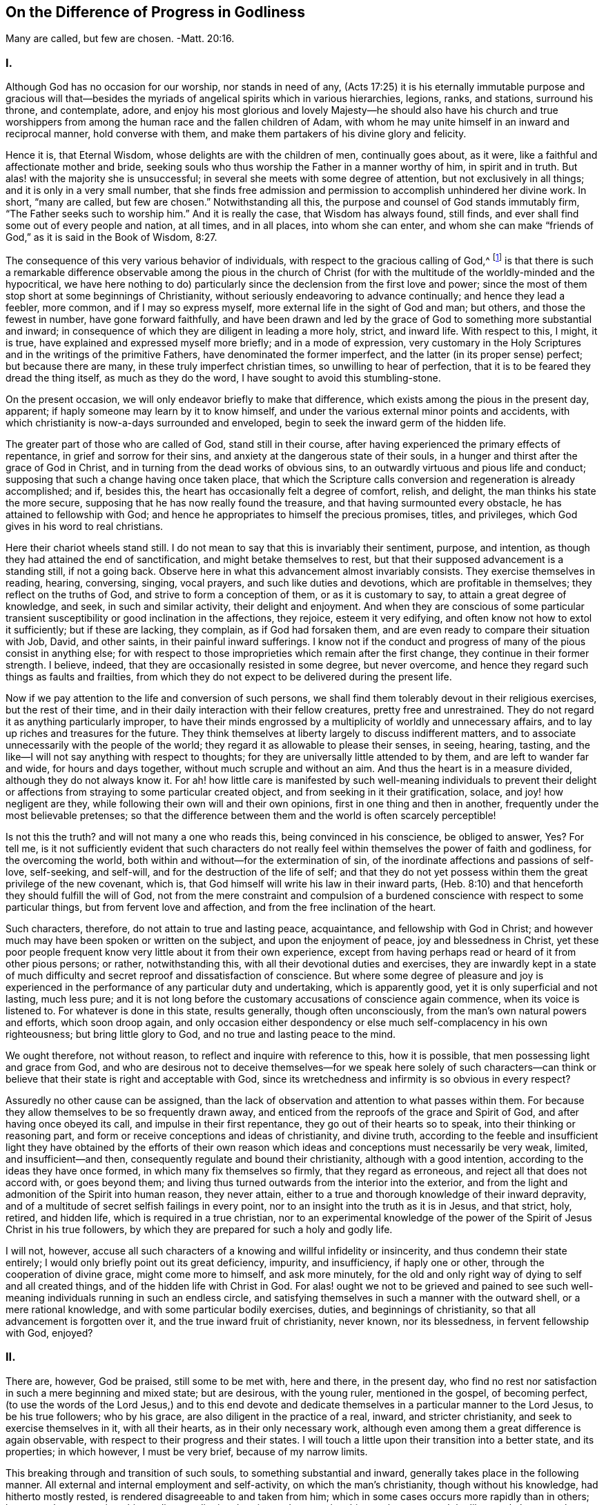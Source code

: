 == On the Difference of Progress in Godliness

Many are called, but few are chosen.
-Matt. 20:16.

=== I.

Although God has no occasion for our worship, nor stands in need of any,
(Acts 17:25) it is his eternally immutable purpose and gracious will
that--besides the myriads of angelical spirits which in various hierarchies,
legions, ranks, and stations, surround his throne, and contemplate, adore,
and enjoy his most glorious and lovely Majesty--he should also have his church
and true worshippers from among the human race and the fallen children of Adam,
with whom he may unite himself in an inward and reciprocal manner,
hold converse with them, and make them partakers of his divine glory and felicity.

Hence it is, that Eternal Wisdom, whose delights are with the children of men,
continually goes about, as it were, like a faithful and affectionate mother and bride,
seeking souls who thus worship the Father in a manner worthy of him,
in spirit and in truth.
But alas! with the majority she is unsuccessful;
in several she meets with some degree of attention, but not exclusively in all things;
and it is only in a very small number,
that she finds free admission and permission to accomplish unhindered her divine work.
In short, "`many are called, but few are chosen.`"
Notwithstanding all this, the purpose and counsel of God stands immutably firm,
"`The Father seeks such to worship him.`"
And it is really the case, that Wisdom has always found, still finds,
and ever shall find some out of every people and nation, at all times, and in all places,
into whom she can enter,
and whom she can make "`friends of God,`" as it is said in the Book of Wisdom, 8:27.

The consequence of this very various behavior of individuals,
with respect to the gracious calling of God,^
footnote:[By this it is not meant to deny,
that God may have his sacred purposes in bringing particular
souls to particular states of Sanctification and union;
but if all would recognize within them the purpose and calling of God,
and faithfully respond to it, all men would be saints.]
is that there is such a remarkable difference observable among the pious in the
church of Christ (for with the multitude of the worldly-minded and the hypocritical,
we have here nothing to do) particularly since the
declension from the first love and power;
since the most of them stop short at some beginnings of Christianity,
without seriously endeavoring to advance continually; and hence they lead a feebler,
more common, and if I may so express myself,
more external life in the sight of God and man; but others,
and those the fewest in number, have gone forward faithfully,
and have been drawn and led by the grace of God to something more substantial and inward;
in consequence of which they are diligent in leading a more holy, strict,
and inward life.
With respect to this, I might, it is true,
have explained and expressed myself more briefly; and in a mode of expression,
very customary in the Holy Scriptures and in the writings of the primitive Fathers,
have denominated the former imperfect, and the latter (in its proper sense) perfect;
but because there are many, in these truly imperfect christian times,
so unwilling to hear of perfection, that it is to be feared they dread the thing itself,
as much as they do the word, I have sought to avoid this stumbling-stone.

On the present occasion, we will only endeavor briefly to make that difference,
which exists among the pious in the present day, apparent;
if haply someone may learn by it to know himself,
and under the various external minor points and accidents,
with which christianity is now-a-days surrounded and enveloped,
begin to seek the inward germ of the hidden life.

The greater part of those who are called of God, stand still in their course,
after having experienced the primary effects of repentance,
in grief and sorrow for their sins, and anxiety at the dangerous state of their souls,
in a hunger and thirst after the grace of God in Christ,
and in turning from the dead works of obvious sins,
to an outwardly virtuous and pious life and conduct;
supposing that such a change having once taken place,
that which the Scripture calls conversion and regeneration is already accomplished;
and if, besides this, the heart has occasionally felt a degree of comfort, relish,
and delight, the man thinks his state the more secure,
supposing that he has now really found the treasure,
and that having surmounted every obstacle, he has attained to fellowship with God;
and hence he appropriates to himself the precious promises, titles, and privileges,
which God gives in his word to real christians.

Here their chariot wheels stand still.
I do not mean to say that this is invariably their sentiment, purpose, and intention,
as though they had attained the end of sanctification,
and might betake themselves to rest,
but that their supposed advancement is a standing still, if not a going back.
Observe here in what this advancement almost invariably consists.
They exercise themselves in reading, hearing, conversing, singing, vocal prayers,
and such like duties and devotions, which are profitable in themselves;
they reflect on the truths of God, and strive to form a conception of them,
or as it is customary to say, to attain a great degree of knowledge, and seek,
in such and similar activity, their delight and enjoyment.
And when they are conscious of some particular transient
susceptibility or good inclination in the affections,
they rejoice, esteem it very edifying, and often know not how to extol it sufficiently;
but if these are lacking, they complain, as if God had forsaken them,
and are even ready to compare their situation with Job, David, and other saints,
in their painful inward sufferings.
I know not if the conduct and progress of many of the pious consist in anything else;
for with respect to those improprieties which remain after the first change,
they continue in their former strength.
I believe, indeed, that they are occasionally resisted in some degree,
but never overcome, and hence they regard such things as faults and frailties,
from which they do not expect to be delivered during the present life.

Now if we pay attention to the life and conversion of such persons,
we shall find them tolerably devout in their religious exercises,
but the rest of their time, and in their daily interaction with their fellow creatures,
pretty free and unrestrained.
They do not regard it as anything particularly improper,
to have their minds engrossed by a multiplicity of worldly and unnecessary affairs,
and to lay up riches and treasures for the future.
They think themselves at liberty largely to discuss indifferent matters,
and to associate unnecessarily with the people of the world;
they regard it as allowable to please their senses, in seeing, hearing, tasting,
and the like--I will not say anything with respect to thoughts;
for they are universally little attended to by them, and are left to wander far and wide,
for hours and days together, without much scruple and without an aim.
And thus the heart is in a measure divided, although they do not always know it.
For ah! how little care is manifested by such well-meaning individuals to prevent
their delight or affections from straying to some particular created object,
and from seeking in it their gratification, solace, and joy! how negligent are they,
while following their own will and their own opinions,
first in one thing and then in another, frequently under the most believable pretenses;
so that the difference between them and the world is often scarcely perceptible!

Is not this the truth?
and will not many a one who reads this, being convinced in his conscience,
be obliged to answer, Yes?
For tell me,
is it not sufficiently evident that such characters do not
really feel within themselves the power of faith and godliness,
for the overcoming the world, both within and without--for the extermination of sin,
of the inordinate affections and passions of self-love, self-seeking, and self-will,
and for the destruction of the life of self;
and that they do not yet possess within them the great privilege of the new covenant,
which is, that God himself will write his law in their inward parts,
(Heb. 8:10) and that henceforth they should fulfill the will of God,
not from the mere constraint and compulsion of a burdened
conscience with respect to some particular things,
but from fervent love and affection, and from the free inclination of the heart.

Such characters, therefore, do not attain to true and lasting peace, acquaintance,
and fellowship with God in Christ;
and however much may have been spoken or written on the subject,
and upon the enjoyment of peace, joy and blessedness in Christ,
yet these poor people frequent know very little about it from their own experience,
except from having perhaps read or heard of it from other pious persons; or rather,
notwithstanding this, with all their devotional duties and exercises,
they are inwardly kept in a state of much difficulty
and secret reproof and dissatisfaction of conscience.
But where some degree of pleasure and joy is experienced
in the performance of any particular duty and undertaking,
which is apparently good, yet it is only superficial and not lasting, much less pure;
and it is not long before the customary accusations of conscience again commence,
when its voice is listened to.
For whatever is done in this state, results generally, though often unconsciously,
from the man`'s own natural powers and efforts, which soon droop again,
and only occasion either despondency or else much self-complacency in his own righteousness;
but bring little glory to God, and no true and lasting peace to the mind.

We ought therefore, not without reason, to reflect and inquire with reference to this,
how it is possible, that men possessing light and grace from God,
and who are desirous not to deceive themselves--for we speak here solely of such characters--can
think or believe that their state is right and acceptable with God,
since its wretchedness and infirmity is so obvious in every respect?

Assuredly no other cause can be assigned,
than the lack of observation and attention to what passes within them.
For because they allow themselves to be so frequently drawn away,
and enticed from the reproofs of the grace and Spirit of God,
and after having once obeyed its call, and impulse in their first repentance,
they go out of their hearts so to speak, into their thinking or reasoning part,
and form or receive conceptions and ideas of christianity, and divine truth,
according to the feeble and insufficient light they have obtained by the efforts
of their own reason which ideas and conceptions must necessarily be very weak,
limited, and insufficient--and then, consequently regulate and bound their christianity,
although with a good intention, according to the ideas they have once formed,
in which many fix themselves so firmly, that they regard as erroneous,
and reject all that does not accord with, or goes beyond them;
and living thus turned outwards from the interior into the exterior,
and from the light and admonition of the Spirit into human reason, they never attain,
either to a true and thorough knowledge of their inward depravity,
and of a multitude of secret selfish failings in every point,
nor to an insight into the truth as it is in Jesus, and that strict, holy, retired,
and hidden life, which is required in a true christian,
nor to an experimental knowledge of the power of
the Spirit of Jesus Christ in his true followers,
by which they are prepared for such a holy and godly life.

I will not, however,
accuse all such characters of a knowing and willful infidelity or insincerity,
and thus condemn their state entirely;
I would only briefly point out its great deficiency, impurity, and insufficiency,
if haply one or other, through the cooperation of divine grace,
might come more to himself, and ask more minutely,
for the old and only right way of dying to self and all created things,
and of the hidden life with Christ in God.
For alas! ought we not to be grieved and pained to see such
well-meaning individuals running in such an endless circle,
and satisfying themselves in such a manner with the outward shell,
or a mere rational knowledge, and with some particular bodily exercises, duties,
and beginnings of christianity, so that all advancement is forgotten over it,
and the true inward fruit of christianity, never known, nor its blessedness,
in fervent fellowship with God, enjoyed?

=== II.

There are, however, God be praised, still some to be met with, here and there,
in the present day,
who find no rest nor satisfaction in such a mere beginning and mixed state;
but are desirous, with the young ruler, mentioned in the gospel, of becoming perfect,
(to use the words of the Lord Jesus,) and to this end devote and
dedicate themselves in a particular manner to the Lord Jesus,
to be his true followers; who by his grace, are also diligent in the practice of a real,
inward, and stricter christianity, and seek to exercise themselves in it,
with all their hearts, as in their only necessary work,
although even among them a great difference is again observable,
with respect to their progress and their states.
I will touch a little upon their transition into a better state, and its properties;
in which however, I must be very brief, because of my narrow limits.

This breaking through and transition of such souls, to something substantial and inward,
generally takes place in the following manner.
All external and internal employment and self-activity, on which the man`'s christianity,
though without his knowledge, had hitherto mostly rested,
is rendered disagreeable to and taken from him;
which in some cases occurs more rapidly than in others;
he can no longer continue his reading, meditation, hearing and conversing,
his vocal prayers, and the like; partly because the understanding,
which had been previously so active, becomes gradually incapable, slothful,
and disinclined to operate, reflect, and deliberate, as formerly;
and partly because the memory can no longer furnish the conceptions, ideas, and subjects,
with which it was filled, nor receive and retain others.
And all that such a one undertakes,
or is able to undertake of inward or outward employment and exercises of his own,
is performed with much difficulty,
and has no longer such an effect upon the heart and will as it had before;
but instead of the previous pleasure, relish, and sweetness, all becomes barren,
ineffectual, and even disagreeable, and vexatious.
He perceives within him, on the contrary, either immediately or in the course of time,
a more than ordinary inclination, not only to outward tranquillity and solitude,
but also more especially, to inward calmness or passiveness, with a simple,
fervent disinclination to and forgetfulness of everything created, and a secret, soft,
and tender inclination to God,
and a childlike attention of faith to his presence in him,
which latter must be very carefully cherished.
Now when the individual resigns himself to this guidance,
which is so strange to the activity of reason, and yet so blissful;
and to this inward and divine attraction, and is obedient to it,
he will find his salvation in this rest and tranquillity; (Isaiah 30:15) since by this,
he is weaned from all his former aberrations and the workings of human reason,
that he may pay attention in his interior and in humble stillness,
to the secret admonitions and instructions of eternal Truth in his center;
and instead of being occupied with a multiplicity of minor things,
he is now directed to the hidden life with Christ in God,
which cannot be attained otherwise than by a continual
dying with Christ to self and every other creature.

And with this, therefore, all sophistical, presumptuous,
and external plausibility in religion, by which the man was able to maintain his credit,
either with the world or in his own eyes, gradually falls away of itself,
and the soul begins to exhibit a more childlike disposition, and to follow the simple,
despised, and hidden suffering life of Jesus Christ,
in which very different lessons will be given than before.
He must now learn to love the sufferings, poverty, and reproach of Christ;
and on the contrary, to avoid and flee, as from things of a very suspicious nature,
the ease and gratification of flesh and sense, the riches and treasures of the earth,
together with all worldly honor or dignity.
Such individuals are then reproved, not only for evil works,
but also for an intention not entirely pure, even in good actions.
The heart must then be thoroughly and entirely divested of all creature attachment,
and of all, even the most secret, pleasure, joy and delight,
and be gradually turned away from everything that is not God;
so that a single unnecessary or inconsiderate word, even in good and spiritual things,
or a short but voluntary and unnecessary wandering of mind, care,
or sorrow is not overlooked.
The soul is then no longer at liberty to see and hear, go and stay,
act and do what and how it pleases her; she now perceives,
that she has one over her and in her, to whom she must attend,
and to whom her will must be made subject by entire resignation.
A subtle obstinacy, inordinate emotions of the mind, self-complacency,
a presuming upon the good that she speaks, performs, or enjoys,
may grieve this tender guest.
And therefore, whenever she thus finds herself in self-seeking, she departs from herself,
in real self-denial and mortification, for the sake of the love of God.
In short, the language of such souls is, "`I die daily,`" (1 Cor. 15:31) hourly,
and every instant;
so that by the various afflictions and sufferings
which befall them from within and without,
according to the all-wise guidance of God, the life of self is totally destroyed.

This sounds hard and severe, nay, it even seems to be impossible; but now observe,
how it becomes easy and pleasing to such souls.
They live, at the same time, in secret with Christ in God, and in his presence;
and God lives and dwells in them, and inwardly fits and enables them for everything.
That which leaves them of corrupt nature,
and what they lose in the exterior and in the creature,
they find again in God a hundred fold.
(Matt. 19:29) The more they are estranged from
and dead to the creature by continual self-denial,
the nearer they necessarily approach unto God and his life,
and are known of him and admitted to a hidden walk and converse with him.
Previously, the creature lived in them, and they in the creature.
God was, as it were, dead to them, and as though he were not.
Now, on the contrary, God lives in them, and they live in God; while all besides,
and they themselves also with respect to their own life, and as in reference to them,
are as though they were not.
Like as they formerly sought and possessed life in the creature and in themselves,
but now die and are dead to this wretched life, they find in the center of their souls,
true life and being, peace, joy, comfort, and delight,
to which they must ardently cleave, by abstracting their affections from everything else,
turning inwards into God, and living in their hidden center.

And thus the words of the apostle are verified in them by vital experience,
that "`God is not far from any one of us; for in him we live, and move,
and have our being;`" (Acts 17:27-28) not only according to his
universal but also according to his particular and indwelling presence.
And thus they inwardly live in God and before him, as a fish in the water,
or a bird in the air; not in mere idea and imagination,
but their spirits really and essentially imbibe,
by unceasing prayer or the hunger of faith, and by drawing near unto God,
as the breathing of the Spirit, divine life and strength from him;
so that by this permanent interaction of faith and love,
the life of God is imparted to them, and they become partakers of his divine nature.
(2 Peter 1:4) Thus they live with a meek and quiet spirit, in a simple, resigned,
innocent, and childlike state in the presence of God,
though not always in sight and enjoyment, yet in faith and reality;
so that even as they die to all things, with Christ, they also live in a hidden manner,
with Christ in God.

Yes, truly hidden! so that prudent reason overlooks this life;
the senses are ignorant of it, the carnal eye perceives nothing of it; poverty, contempt,
and suffering are three coverings, which externally conceal it from the world,
which does not imagine or believe that a king`'s daughter,
(Ps. 45:13) arrayed with unspeakable inward glory, is concealed beneath them.
She therefore looks upon such characters as a poor, miserable, despised,
and afflicted race, as a sect, which is everywhere spoken against, as mean, blind,
and foolish people,
that only occasion themselves such a wretched life and so much suffering and tribulation.
And although the glory that is concealed within,
breaks forth in a variety of divine virtues, like so many rays of light,
so that their life of self-denial, and their renunciation of the world, its riches,
honors, and its pleasures, their resigned, lowly, childlike, innocent, ingenuous,
and artless deportment is apparent to everyone;
yet this is a form and comeliness which does not suit the world and blinded reason,
but which, on the contrary, it often ridicules.
Nay, what is still more, they appear, even to other pious people,
who judge more according to the outward sense and reason,
and govern their religious life more by it than by the Spirit,
often black as the tents of Kedar, (Song. 1:5-6) as the curtains of Solomon;
being ignorant, that underneath this outward garb,
they have inwardly hidden their beauty and loveliness so that their
mother`'s children are often angry with such souls,
who without making any great outward show and appearance, only strive,
in quiet abstraction, to keep the vineyard of their own hearts;
and thus they continue "`the hidden ones`" of the land--(Ps. 35:20;
82:3) their best part is not seen, their divine wisdom is hidden;
(1 Cor. 2:7) their communication with Christ is hidden, their intimate walk with God,
and their life in God is hidden; (Col. 3:3) the enjoyment of so much delight, peace,
joy, and blessedness which flows from it, is hidden.
In short their life is a life in the spirit, (Rom. 8:1,4,9) and all their glory,
rank, and excellence (Ps. 45:13) is inwardly hidden in God.

That such divinely sanctified souls,
who seek to follow the Lamb most closely wherever he leads them,
by the most thorough denial of themselves and of everything besides,
by the most fervent and continual adherence to God,
and by such an abstracted walk before the Lord,
and let their sanctification be perfected here (2 Cor. 7:1) that such souls, I say,
have assuredly and infallibly to expect extremely
great and precious privileges and glory,
in time and eternity, is incontrovertible from many testimonies of Scripture,
of which for the sake of brevity, I will only adduce a few,
requesting the devout reader to refer to them, and to meditate further upon them,
in the presence of God.
Num. 12:6-8; Duet. 10:8-9. Ps. 45:14-15, 64:4; Song. 6:9-10; Jer. 35;
Lam. 4:7; Mal. 3:3; Matt. 19:27-28; Luke 2:37; John 14; 15:15;
1 Cor. 2:15-6:41; Rev. 14:1-5; etc.

Let no one think it is a small thing when he is conscious in his heart of a secret inclination,
drawing, and affection for a peculiarly retired, serious, strict,
and inward life before God, but accept it as a particular grace and holy vocation of God,
and esteem it as a great privilege, and as something very blessed,
which God will condescend to grant him in time and eternity.
I repeat for this purpose, once more, the marks of such a calling,
which among others that might be mentioned, are principally these:
when a person finds no rest or satisfaction in the
mixed life of the generality of the pious,
but is reproved and has a disrelish for even the most latent sins, imperfections,
secret attachment to created things, and all selfishness, self-love, self-will,
and self-complacency; when on the contrary,
he is inwardly conscious of something attractive and alluring,
so that he would gladly be united with God, in the closest and most intimate manner,
and live before him,
in a state of abstraction from the world when the soul is divested and deprived
of her former external activity with regard to reason and the senses,
and no longer feels within her any inclination, nourishment,
or excitement in her usual exercises and employments, or in consideration and meditation,
but in opposition to this perceives within her a drawing and inclination to inward simplicity,
resignation, and composure, and to a universal and tender devotion and attention to God,
who is present with her, without any particular exercise of her thinking powers, etc.

The first christians, in the times of the apostles and their immediate successors,
were evidently such a chosen generation and royal priesthood, such a peculiar people,
(1 Peter 2:9) and applied themselves in earnest to a simple, abstracted,
and godly life; as might be sufficiently demonstrated from the writings of the apostles,
and the testimonies of the primitive fathers.
But my limits do not allow me to enlarge upon this point,
and therefore I refer the reader to Arnold`'s Delineation of the Primitive Christians,
and especially to his True Representation of the Inward Christianity of the Ancients,
where numerous proofs of it may be met with.

But by degrees, the first love and zeal of many, and in time, of the greater part,
began to cool;
so that they everywhere contented themselves either with the mere outward profession,
or else with a small beginning of grace;
and where they were not kept in a state of watchfulness by persecution, fire, and sword,
they frequently allowed themselves to be seduced into the external element of this world,
and into a multiplicity of secular cares and undertakings;
so that little difference could be perceived between them and the heathen
among whom they dwelt--which lukewarmness and declension obtained,
as it were, possession and firm footing in the church,
during the time so delightful to sense and reason,
of the celebrated emperor Constantine the great;
and the life of the greater part of the christians was no
longer the ancient hidden life of Christ in God,
but an outwardly splendid and pompous life--no more an inwardly real christianity,
but an outwardly seeming christianity.

Still there have been, in all ages, a few select and precious souls,
who while finding no rest for their souls and consciences
in the lukewarm and corrupted life of the generality,
dedicated and consecrated themselves in a particular manner to the service of God,
and made, above others, their whole work and profession, as was only reasonable,
consist in exercising themselves with all diligence, in this abstracted, godly,
and hidden life,
while slighting everything that might in any manner
impede or render them slothful in their serious course.
Among the rest, there were also many devout young persons of both sexes,
whose only care was, how they might please the Lord, and be holy,
both in body and spirit, that thus they might cleave unto the Lord with greater liberty;^
footnote:[Of such Justin Martyr boasted before the Emperor, about the year 130,
in the following terms:-- "`There are many among us, of both sexes,
who live a life of singleness and chastity till their old age,
after having followed from their infancy the doctrine of Christ.
(Matt. 19:11) I for my part assert,
that I can produce instances of this from among people of all classes.`"
Apol. 2.
{footnote-paragraph-split}
Another shortly after him, wrote openly as follows:
"`There are many among us, both men and women, who grow old in a single life;
because they hope in such a state to be nearer to God.`"
Athenag. Apol. page 36.
And Augustine says, "`It is now scarcely a matter of surprise,
that so many young men and women despise marriage and live in chastity.`"
// lint-disable scan-errors
De ver. Relig. Cap. 3. See also Arnold`'s Delineation, sec, 5. cap. 5.]
there were likewise those who are generally called
"`Ascetics,`" or such as exercise themselves in godliness,
who being desirous, according to the admonition of the Lord Jesus,
(Matt. 19:31) of being perfect,
refrained from all unnecessary association with mankind, and from superfluous concerns;
and frequently, at the divine call,
sold all that they had and distributed it among the poor,
and afterwards lived a peaceable life, in a small habitation or apartment,
working a little with their hands,
and employing all the rest of their time in dying unto all things,
by means of thorough self-denial, and in leading a hidden life in God,
by constant prayer and communication with him.

And when the lukewarmness and declension to that
which is external became so general and so great,
many thousands, in order not to be carried away with it,
nor allow any diminution in the strictness of their walk,
by the slothful and worldly life of other christians,
fled from the common interactions with men, and retired into remote and desert places,
according to the divine will, and exercised themselves, day and night,
with all diligence, in such a holy inward and hidden life before God,
and in his presence.

It is not my object and intention to bring forward
and recommend the outward mode of life,
the bodily exercises,
or any other peculiarities of these or the holy individuals before-mentioned,
since they had themselves no general rule, nor any particular method,
and in course of time, while the darkness continually increased,
fell also by degrees into outward observances and human folly;
my intention is merely to show that by these devoted souls and solitaries,
such as they continued to be till the fifth century, primitive, inward,
and powerful religion, was principally maintained and propagated.^
footnote:[As may be seen in the lives of the primitive fathers, Anthony, Hilarion,
and others, and particularly in the writings of Macarius, Ephraim, Syrus, Nilus,
and also of Cassian, Climacus, etc.]
And even in the succeeding wretched times,
God has always had his "`hidden ones,`" (1 Kings 19:18;
Ps. 83:3) as may be seen by reference to the Catal.
Testim.
Veritatis, and in other books, such as Arnold`'s Theol.
Myst.
Cap. 16-17.

Among those elect and God devoted souls are also particularly to be reckoned
those who are generally called "`Mystics`" (that is secret or hidden) whose writings,
next to the Holy Scriptures,
contain a true definition of real inward christianity and genuine divinity.^
footnote:[In a work of the author`'s, entitled The Lives of the Saints,
in three volumes quarto,
he has collected a variety of facts and information on this subject,
to which the reader is referred.]
It is true,
that most of them lived and were known with their writings in the Romish Church;
yet in bearing testimony to the truth, I must say,
that the sincere among them were more evangelical and reformed than most protestants;
I mean to say, they were real inward christians,
who did not continue clinging to externals,
but served and worshipped God in spirit and in truth,
by withdrawing their affections and confidence from all created things, from themselves,
and from all their own works, through true faith and union with God in Christ.
And although I do not approve or defend all the minor points
and external incidents that occur in such writings,
yet it is certain, that more divine unction, light, counsel, comfort, and peace,
for a soul that is seeking after God,
is to be found in a single page of the true mystic writings,
than is often contained in many folio volumes of weak and watery school divinity,
as enlightened divines among the protestants themselves concur in testifying.^
footnote:[Vide Godfried Arnoldi Histor. Theol. Myst.
// lint-disable invalid-characters
Cap. 8. 38. Sophiæ prefat. No. 7.]
But why is it that such valuable works are generally so little esteemed and used?
Is it not because an inquisitive curiosity does not find food in them,
and that the nature of the old man and the life of self is too severely attacked,
and that they do not require to be reasoned and speculated upon like other books,
which are accommodated to the taste of the old Adam,
but insist upon mortification and self-denial?
However, as many pious divines among the protestants themselves,
have rescued and defended the divine truths, which are to be found in these writings,
I again turn myself to those select souls,
who feel themselves called to this inward and stricter hidden life.^
footnote:[See among the Reformed writers, Voetium de Exer.
Piet. et in Ascetes. Lodenstein Beschauu. Zions.
// lint-disable invalid-characters
page 39 et seq+++.+++, Franc Rous Interiora Regni Dei, J. de la Roque dernières heures,
// lint-disable invalid-characters
page 63., Poiret de Eruditione ejusd. Æconomiam Divinam, etc.
And among the Lutherans, Lutherum, Joh. Arndt, Varenius, Hoburg.
// lint-disable invalid-characters
Jac. Speneri Præf. in Taulerum. Arnoldi Myst.
Theol+++.+++, Weismanni Introduct. in H. E. part 2. page 555 et seq+++.+++,
Aletophili Myst. Theol.]

=== III.

A Particular Address to those select souls,
who have resigned themselves to God and his inwardly hidden life.

To you, you elect and beloved souls,
you devout Nazarenes--to you my dearest brethren and sisters,
who have sincerely dedicated and consecrated yourselves to a more exact religion,
and to the hidden life with Christ in God;^
footnote:[The holy martyr Cyprian,
in addressing the females who had devoted themselves to God,
bestows upon them the following titles: "`Flowers among the plants of the church,
the beauty and ornament of spiritual grace,
the pleasant and noble scions and children of praise and honor,
(of Christ and his church,) a whole and unconsumed work, an image of God,
according to the likeness of the holiness of the Lord Jesus,
the most excellent of the flock of Christ.`"
// lint-disable invalid-characters
The learned Sandæus, in his Præfat. Theol. Myst.
borrows these appellations, and applies them,
not improperly to the Mystics.]--to you in particular, I have still to address, in love,
a word of admonition and incitement on the present occasion.
For although some of you even already possess the Spirit of unction,
(1 John 2:27) which leads you into all truth; yet the wisdom that is from above,
will also manifest itself in this instance, by gladly receiving instruction from another.
(James 3:17) But that I may not myself be found lacking,
I will seek to keep my own soul especially in view, while addressing yours.

We see from all that has been said, that we are not to govern,
form and limit ourselves according to the example of others,
although they may be pious people;
but that God most certainly demands of us something particular.
(Matt. 5:47) I mean stricter duties and a more holy life and conduct,
both inwardly and outwardly, than is alas! evinced by others.
Let us therefore forget what is behind, and keep the mark and the prize in our eye,
which our heavenly vocation holds out to us.
Let others live as they please,
and though many of the pious are not without their failings, what is that to you and me?
Let us only look, with a tranquil and introverted mind,
to him who is ever calling to us to follow him.
(John 21:22) Great and unspeakably glorious is our high vocation in reality;
but let us remember the words of our Savior, "`Many are called, but few are chosen.`"
(Matt. 20:16) It is not he that has more light
or a deeper insight into the ways of God,
who is better than others; but he who has more love,
and leads a more exact and holy life.
In this, my beloved, consists that peculiarity, which must be found in us above others.

If others serve God and mammon at the same time, and while professing to be pious,
are seeking and laying up treasures on earth,
by engaging in extensive secular concerns-- let us look unto him,
who calls unto all those that resolve in earnest to follow him, "`The foxes have holes,
and the birds of the air have nests, but the Son of Man has not where to lay his head.`"
(Luke 9:58) And remember, that if the former be Israelites, we ought to be Levites,
a royal priesthood, concerning whom God has said,
"`You shall possess nothing in the land, nor have any portion among them;
for I am your portion and your inheritance.
(Num. 18:20; Duet. 10:9;
Ezek. 44:28) We must show that we are dead to the world,
and look no longer at the things that are seen; but that our lives are hidden in God,
and our abstracted world and wealth-denying walk must be as a loud voice,
saying unto all men, "`God alone is sufficient!`" (Ps. 73:25)

If others take and allow themselves liberties by an immoderate
condescension and seeking to please men,
in the company they keep, in their conduct, fashions,
and such like vanities--we must be particular in this respect,
and not give way to the world a hair`'s breadth;
better be called self-willed than worldly-minded.
How easily may giving way become going astray,
and by too great complacency to this Delilah, the inward power be lost, as in a dream.
The jealousy of the Bridegroom of our souls does
not permit so much to be done to please his rival,
and he that will not believe must feel to his loss,
"`that the friendship of the world is enmity with God.`"
(James 4:4)

If others follow their sensual appetites,
and spend and misspend their valuable time in the variety, adorning,
and beauty of their dress, their houses, and their furniture;
and apply so much valuable attention to the ease and enjoyment of their
vile bodies--it is for us to show that we are not sensual nor animal,
but spiritual men, who therefore no longer live after the flesh and sense,
but after the spirit,
(Rom. 8:1,4,9) and do not seek to lie here upon roses and at ease,
when our Head and Forerunner was born in a wretched stable and manger,
and died upon the cross, wearing a crown of thorns.
Indeed I cannot believe it, nor do I know whether the world will believe it,
that the inward religion of those is great and exact,
who will have everything outwardly so elegant, so convenient,
and so precisely to their mind, even did they know all mysteries,
and spoke of the most exalted spirituality.
He that feels himself called to be an heir of heaven and bride of the King of kings,
ought therefore to be "`all glorious within,`" (Ps. 45:13) that his inward
part may become a suitable dwelling and residence of the Divine Majesty;
and hence he will find so much to cleanse, adorn, and beautify there,
that he will soon lose all relish for any external fancies.

If we see others turning outwards into the senses,
and by trifling and unnecessary hearing, seeing, speaking, and thinking,
open their hearts as it were to the creature--let our hearts be as an enclosed garden,
and a sealed fountain to all created objects,
and solely open to the Beloved of our souls.
We must wait day and night at the posts of his doors, as a spiritual priesthood;
and therefore we are under obligation,
because we believe the Lord to be present in the temple of our hearts,
(Zech. 2:13) from that reverence which we supremely owe to him, to keep our mouths,
minds, and thoughts in holy silence and abstraction.
When we speak, we ought to speak from God, before God, in Christ Jesus,
and real words of God.
(1 Peter 4:11) For can you suppose my dearly beloved,
that we who may here behold and address the Lord of glory within us,
are at liberty to slight him so much, as to leave him there, so to speak,
and turn ourselves outwards to visible things?
O how irreverent would such conduct be!
Our silent, considerate, abstracted, and retired life and deportment,
ought rather to give to everyone an impression of
the inwardly hidden holiness and fear of God.
// lint-disable invalid-characters
It was in reference to this, that Bernières commended his spiritual guide,
after the latter`'s decease, saying,
"`mere remembrance of him replaces my soul in the presence of God,
if it has wandered from him,
and gives me courage and boldness to strive earnestly after true virtue.`"
// lint-disable invalid-characters
(Lettres viè illum: litt. 35. page 283.)

If others fix their affections first on one created object, and then on another,
and seek and find in them enjoyment, comfort, joy, and delight--let our hearts,
our affections, and all our love be solely and eternally devoted,
in true virgin chastity, to the Bridegroom of our souls.
If we still possess too little love to love the infinitely lovely Good sufficiently,
how can we dare to deprive him of any part of it?
And besides, what is there in the wretched and needy creature,
that may not be found in supreme perfection, and infinite abundance in the Creator,
and be enjoyed a hundred fold, even in this life?
(Matt. 19:29) Therefore let our whole hearts say unto
every good that is not this one and supreme good,
"`I need you not.`"

On the whole, we must be dead to all created things,
and lead a hidden life with Christ in God; a life of holiness and godliness,
of humility and meekness, of simplicity and innocence, of love and mercy,
of chastity and moderation; in short, a life before God and in God.

But my beloved, besides all this, let us most carefully beware,
in all our walk and conduct before God and man, of all affectation, dissimulation,
outward holiness and formality, which vice has so often gotten possession of us,
that frequently without our knowledge,
it defiles our life and conduct--if not in a manifest, yet in a subtle manner,
by which the mind is stripped of all freedom, peace, and liberty of spirit.
Our conduct, walk, words, and gestures,
as well as the thoughts and disposition of the heart, must be judged and weighed,
not by men, who only see the outside, but by the purest light of God.
We must not seek to appear holy, but to be holy, and that in the eyes of God alone,
who searches the heart and the mind.
We must keep our inmost souls constantly naked and open to the rays of this eternal sun,
that we may walk in simplicity and purity, and in truth and righteousness.
(2 Cor. 1:12) God is a God of truth;
we must therefore walk in the truth and in simplicity of heart,
if we are desirous of having fellowship with so pure a being.

Be it likewise consequently far from us, when possessing an insight into,
and finding ourselves called to this more strict and particular christian course,
to imagine ourselves to be something particular,
and exalt ourselves above other pious persons,
or even claim to ourselves some spiritual privilege or title of honor,
and mentally slight, or even despise others.
By such conduct, we should show, that though we had a light,
yet we had not the reality nor experience of genuine and inward christianity;
because the most profound humility and thorough self-annihilation
are the essential properties,
characteristics, and aim of the truly inward life.
But if we really possess some degree of experience and progress in this divine life,
the divine unction will undoubtedly teach us that we have
to ascribe it not to our own diligence and fidelity;
but to the unmerited grace and power of God.
What have we then, that has not been given us?
If we have become holy and happy, it is by grace and not of ourselves,
it is the gift of God.
(Eph. 2:8) What have we then to boast of?
If there be anything good in us, it is not of us,
nor is it ours--it is and remains God`'s property,
who has it in his power to take his own back again.

And therefore we may not glory, even in any measure in our piety and virtues,
or regard them with self-complacency;
how much less are we at liberty to do so in reference to spiritual or divine gifts,
sweetness, joy, or illumination, even were it ecstasies and revelations!
We must indeed accept the gifts of God with thankfulness,
but presume so little upon them,
as to be able to restore them any moment to the giver without difficulty,
and seek our rest in him alone, and not in his gifts.
Ah, how many, in the possession of such like gifts and sensibilities,
imagine themselves very fervent, pious, and holy,
while they are perhaps still full of self-love, self-will, and self-conceit,
instead of that most necessary humiliation and self-abasement before God,
and beneath every creature!
It is written, "`Rejoice in the Lord,`" (Phil. 4:4) and "`count it all joy,
when you fall into manifold temptations.`"
(James 1:2) But of gifts it is said,
"`Rejoice not,`" (Luke 10:20). We must be perfected and united with God,
not so much by doing and enjoying, as by suffering and privation.
(Heb. 2:10) Let us remember and retain it well,
that the substance of christianity and true holiness does not consist in such like things;
but in dying to ourselves and every creature,
and in leading a hidden life with Christ in God, and before God.

I say "`with Christ,`" for ah, how soon everything vanishes that is not founded on Christ!
The sole, real,
and immutable basis of the inward life is the inward or
mystic union and fellowship with Christ Jesus by faith.
Here, neither good intentions and resolutions, nor our own willing and running,
(Rom. 9:16) nor any legal exertions of our own powers avail
to bring about the due foundation and establishment of our holiness.
We know what the Supreme Teacher of the inward life says, "`Abide in me,
and so shall you bring forth much fruit, for without me, you can do nothing.`"
(John 15: 5) O that we might only strongly believe and continually practice it!
What is required of us is to depart from ourselves
in the deepest conviction of our own inability,
and with fervent desires of faith,
to cleave in the center of our souls to this only source of all grace and holiness,
and "`Receive out of this fulness, grace upon grace.`"
(John 1:16) Let us, by withdrawing our affections from all created things,
continually retire into him, and wherever we go or stay,
habituate ourselves to abide in a childlike manner in him;
and thus shall the vital power of his Spirit, which pervades us from within,
thoroughly sanctify body, soul, and spirit.
(1 Thess. 5:2-33) We shall then see, whether Martha,
with her well-meant outward labors and efforts, or Mary,
with her sitting at the feet of her Savior, will attain the better part,
the one thing needful.
(Luke 10:42)

But now, my highly esteemed brethren and sisters,
if we find ourselves redeemed from the earth, and made kings and priests unto God,
and if we have freedom of access in the center of our souls into the most holy place,
before the presence of God--let us never forget to ascribe thanksgiving
and honor to the precious atoning blood of Jesus Christ,
by which alone this grace has been purchased for us, (Rev. 5:9) and is opened to us.
(Heb. 10:9) For certainly, had not Jesus Christ died for us and rose again,
the way to true holiness and communion with God might
have been eternally closed against us,
miserable creatures; which I touch upon here particularly,
because those who apply themselves to a strict and inward religion,
or bear witness of it, are universally blamed,
as if by so doing they slighted or even despised the work
of redemption accomplished by Christ for us.
Now I will not deny, that possibly many,
who have not hitherto been particularly humbled by inward affliction, poverty,
and suffering, may, with a good intent,
in order to resist the general abuse of this truth,
have used immoderate and inconsiderate expressions, and may have run into extremes;
yet all truly enlightened souls, even the so-called mystics among the Roman Catholics,
have in reality more highly esteemed and gloried in the merits of Jesus Christ,
as our atonement and justification, than perhaps many of their accusers.

But let us, you elect souls, meanwhile acknowledge with humble thankfulness,
that if we had no Jesus for us, we should never have had a Jesus in us.
And if we should ever be exalted to the state of the most
elevated and purest contemplation of the Deity,
whether in this life or the next,
yet this consideration will ever remain most delightfully and supremely precious to us.
The Lamb that was slain, is worthy to receive power, and riches, and wisdom,
and strength, and glory, and thanksgiving, and praise; for he was slain,
and has redeemed us to God by his blood, out of every nation, and tongue, and kindred,
and people, and has made us kings and priests unto God.
Amen and Amen!

"`Blessed Savior, Jesus! who by your death and resurrection,
have brought this divine and hidden life to light, O may the long-desired,
happy time arrive, when instead of all human ordinances, speculations and controversies,
this genuine, inward, christian life,
may again flourish in its first esteem among all nations,
that they may willingly submit their hearts to the sway of your love!
Lo, I offer you my heart, most lovely Jesus, sanctify me in this your truth,
conceal me ever deeper in the secret of your countenance, hide me,
O my high Priest! with you in your pavilion from every danger!
Preserve, carry on, and perfect your gracious work in me,
that all the life of self may die and decay, till I see no other life, will,
or motion in me, than that which proceeds from you and your pure Spirit,
to the eternal glory of the Father!`"
Amen.
